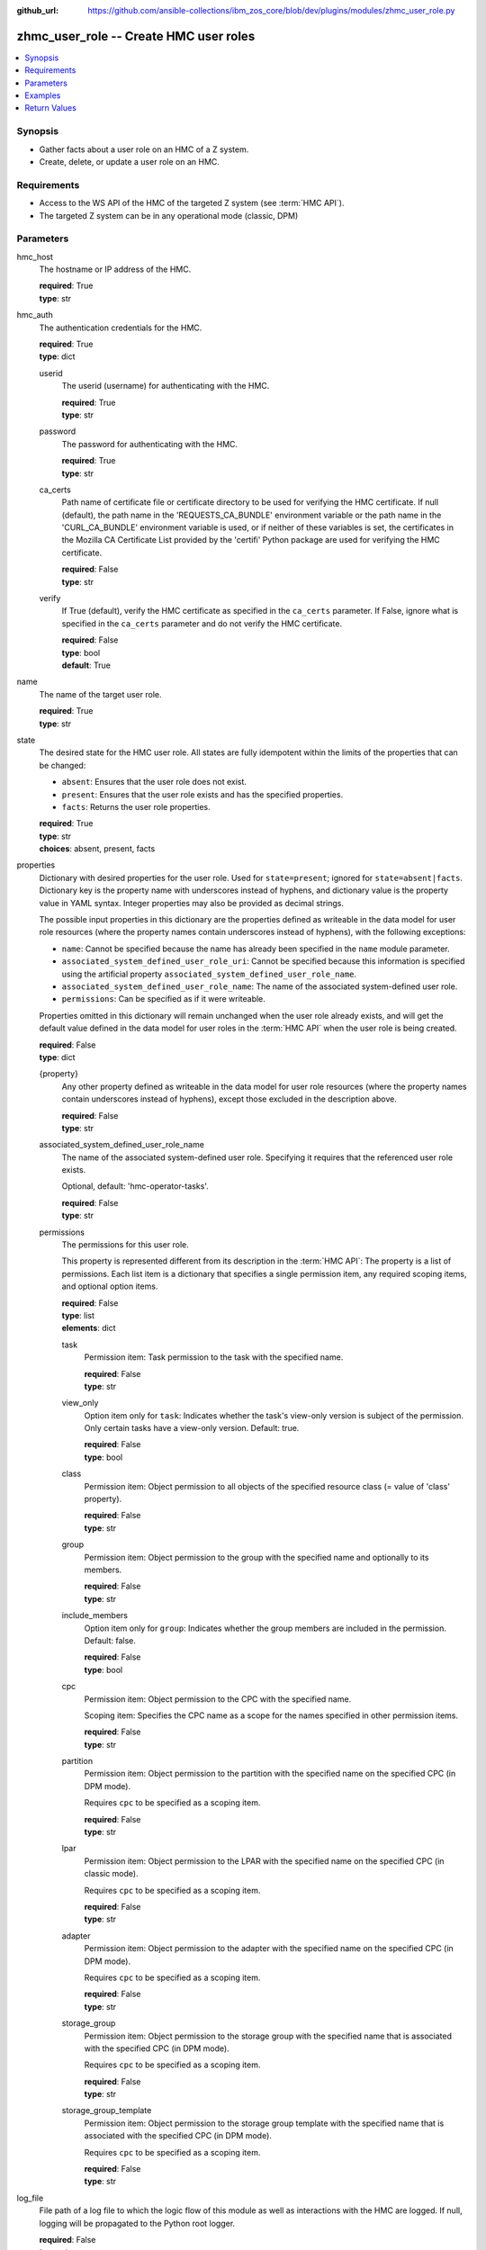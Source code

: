 
:github_url: https://github.com/ansible-collections/ibm_zos_core/blob/dev/plugins/modules/zhmc_user_role.py

.. _zhmc_user_role_module:


zhmc_user_role -- Create HMC user roles
=======================================



.. contents::
   :local:
   :depth: 1


Synopsis
--------
- Gather facts about a user role on an HMC of a Z system.
- Create, delete, or update a user role on an HMC.


Requirements
------------

- Access to the WS API of the HMC of the targeted Z system (see :term:`HMC API`).
- The targeted Z system can be in any operational mode (classic, DPM)




Parameters
----------


hmc_host
  The hostname or IP address of the HMC.

  | **required**: True
  | **type**: str


hmc_auth
  The authentication credentials for the HMC.

  | **required**: True
  | **type**: dict


  userid
    The userid (username) for authenticating with the HMC.

    | **required**: True
    | **type**: str


  password
    The password for authenticating with the HMC.

    | **required**: True
    | **type**: str


  ca_certs
    Path name of certificate file or certificate directory to be used for verifying the HMC certificate. If null (default), the path name in the 'REQUESTS_CA_BUNDLE' environment variable or the path name in the 'CURL_CA_BUNDLE' environment variable is used, or if neither of these variables is set, the certificates in the Mozilla CA Certificate List provided by the 'certifi' Python package are used for verifying the HMC certificate.

    | **required**: False
    | **type**: str


  verify
    If True (default), verify the HMC certificate as specified in the ``ca_certs`` parameter. If False, ignore what is specified in the ``ca_certs`` parameter and do not verify the HMC certificate.

    | **required**: False
    | **type**: bool
    | **default**: True



name
  The name of the target user role.

  | **required**: True
  | **type**: str


state
  The desired state for the HMC user role. All states are fully idempotent within the limits of the properties that can be changed:

  * ``absent``: Ensures that the user role does not exist.

  * ``present``: Ensures that the user role exists and has the specified properties.

  * ``facts``: Returns the user role properties.

  | **required**: True
  | **type**: str
  | **choices**: absent, present, facts


properties
  Dictionary with desired properties for the user role. Used for ``state=present``; ignored for ``state=absent|facts``. Dictionary key is the property name with underscores instead of hyphens, and dictionary value is the property value in YAML syntax. Integer properties may also be provided as decimal strings.

  The possible input properties in this dictionary are the properties defined as writeable in the data model for user role resources (where the property names contain underscores instead of hyphens), with the following exceptions:

  * ``name``: Cannot be specified because the name has already been specified in the ``name`` module parameter.

  * ``associated_system_defined_user_role_uri``: Cannot be specified because this information is specified using the artificial property ``associated_system_defined_user_role_name``.

  * ``associated_system_defined_user_role_name``: The name of the associated system-defined user role.

  * ``permissions``: Can be specified as if it were writeable.

  Properties omitted in this dictionary will remain unchanged when the user role already exists, and will get the default value defined in the data model for user roles in the :term:`HMC API` when the user role is being created.

  | **required**: False
  | **type**: dict


  {property}
    Any other property defined as writeable in the data model for user role resources (where the property names contain underscores instead of hyphens), except those excluded in the description above.

    | **required**: False
    | **type**: str


  associated_system_defined_user_role_name
    The name of the associated system-defined user role. Specifying it requires that the referenced user role exists.

    Optional, default: 'hmc-operator-tasks'.

    | **required**: False
    | **type**: str


  permissions
    The permissions for this user role.

    This property is represented different from its description in the :term:`HMC API`: The property is a list of permissions. Each list item is a dictionary that specifies a single permission item, any required scoping items, and optional option items.

    | **required**: False
    | **type**: list
    | **elements**: dict


    task
      Permission item: Task permission to the task with the specified name.

      | **required**: False
      | **type**: str


    view_only
      Option item only for ``task``: Indicates whether the task's view-only version is subject of the permission. Only certain tasks have a view-only version. Default: true.

      | **required**: False
      | **type**: bool


    class
      Permission item: Object permission to all objects of the specified resource class (= value of 'class' property).

      | **required**: False
      | **type**: str


    group
      Permission item: Object permission to the group with the specified name and optionally to its members.

      | **required**: False
      | **type**: str


    include_members
      Option item only for ``group``: Indicates whether the group members are included in the permission. Default: false.

      | **required**: False
      | **type**: bool


    cpc
      Permission item: Object permission to the CPC with the specified name.

      Scoping item: Specifies the CPC name as a scope for the names specified in other permission items.

      | **required**: False
      | **type**: str


    partition
      Permission item: Object permission to the partition with the specified name on the specified CPC (in DPM mode).

      Requires ``cpc`` to be specified as a scoping item.

      | **required**: False
      | **type**: str


    lpar
      Permission item: Object permission to the LPAR with the specified name on the specified CPC (in classic mode).

      Requires ``cpc`` to be specified as a scoping item.

      | **required**: False
      | **type**: str


    adapter
      Permission item: Object permission to the adapter with the specified name on the specified CPC (in DPM mode).

      Requires ``cpc`` to be specified as a scoping item.

      | **required**: False
      | **type**: str


    storage_group
      Permission item: Object permission to the storage group with the specified name that is associated with the specified CPC (in DPM mode).

      Requires ``cpc`` to be specified as a scoping item.

      | **required**: False
      | **type**: str


    storage_group_template
      Permission item: Object permission to the storage group template with the specified name that is associated with the specified CPC (in DPM mode).

      Requires ``cpc`` to be specified as a scoping item.

      | **required**: False
      | **type**: str




log_file
  File path of a log file to which the logic flow of this module as well as interactions with the HMC are logged. If null, logging will be propagated to the Python root logger.

  | **required**: False
  | **type**: str




Examples
--------

.. code-block:: yaml+jinja

   
   ---
   # Note: The following examples assume that some variables named 'my_*' are set.

   - name: Gather facts about a user role
     zhmc_user_role:
       hmc_host: "{{ my_hmc_host }}"
       hmc_auth: "{{ my_hmc_auth }}"
       name: "{{ my_user_role_name }}"
       state: facts
     register: rule1

   - name: Ensure the user role does not exist
     zhmc_user_role:
       hmc_host: "{{ my_hmc_host }}"
       hmc_auth: "{{ my_hmc_auth }}"
       name: "{{ my_user_role_name }}"
       state: absent

   - name: Ensure the user role exists and has certain properties
     zhmc_user_role:
       hmc_host: "{{ my_hmc_host }}"
       hmc_auth: "{{ my_hmc_auth }}"
       name: "{{ my_user_role_name }}"
       state: present
       properties:
         description: "Example user role 1"
         permissions:
           - task: "configure-storage-storageadmin"  # Task permission to "configure-storage-storageadmin"
           - task: "hardware-messages"  # Task permission to the view-only version of "hardware-messages"
             view_only: true
           - class: cpc        # Object permission to all CPCs
           - partition: part1  # Object permission to part1 in cpc1
             cpc: cpc1
           - partition: part2  # Object permission to part2 in cpc2
             cpc: cpc2
     register: rule1










Return Values
-------------


changed
  Indicates if any change has been made by the module. For ``state=facts``, always will be false.

  | **returned**: always
  | **type**: bool

msg
  An error message that describes the failure.

  | **returned**: failure
  | **type**: str

user_role
  For ``state=absent``, an empty dictionary.

  For ``state=present|facts``, a dictionary with the resource properties of the target user role.

  | **returned**: success
  | **type**: dict
  | **sample**:

    .. code-block:: json

        {
            "associated-system-defined-user-role-name": "hmc-operator-tasks",
            "associated-system-defined-user-role-uri": "/api/user-roles/e8c098cb-0597-4003-8e5b-e3a63476c2f8",
            "class": "user-role",
            "description": "zhmc test user role 1",
            "is-inheritance-enabled": false,
            "is-locked": false,
            "name": "zhmc_test_role_1",
            "object-id": "3dc87062-f651-11ec-8ea3-00106f25b43c",
            "object-uri": "/api/user-roles/3dc87062-f651-11ec-8ea3-00106f25b43c",
            "parent": "/api/console",
            "permissions": [
                {
                    "task": "configure-storage-storageadmin"
                },
                {
                    "task": "hardware-messages",
                    "view_only": true
                },
                {
                    "task": "se-cryptographic-management",
                    "view_only": false
                },
                {
                    "class": "cpc"
                },
                {
                    "cpc": "P000A218",
                    "partition": "Test"
                },
                {
                    "adapter": "HiSoClassic",
                    "cpc": "P000A218"
                }
            ],
            "replication-overwrite-possible": false,
            "type": "user-defined"
        }

  name
    User role name

    | **type**: str

  associated-system-defined-user-role-name
    The name of the associated system-defined user role

    | **type**: str

  permissions
    The permissions for this user role.

    This property is represented different from its description in the :term:`HMC API`: The property is a list of permissions. Each list item is a dictionary that specifies a single permission item, any needed scoping items, and any applicable option items.

    | **type**: list
    | **elements**: dict

    task
      Permission item: Task permission to the task with the specified name.

      | **type**: str

    view_only
      Option item present for ``task``: Indicates whether the task's view-only version is subject of the permission. Only certain tasks have a view-only version, but the option item will be present for all tasks.

      | **type**: bool

    class
      Permission item: Object permission to all objects of the specified resource class (= value of 'class' property).

      | **type**: str

    group
      Permission item: Object permission to the group with the specified name and optionally to its members.

      | **type**: str

    include_members
      Option item present for ``group``: Indicates whether the group members are included in the permission. The option item will be present for all groups.

      | **type**: bool

    cpc
      Permission item: Object permission to the CPC with the specified name.

      Scoping item: Specifies the CPC name as a scope for the names specified in other permission items.

      | **type**: str

    partition
      Permission item: Object permission to the partition with the specified name on the specified CPC (in DPM mode).

      ``cpc`` will be present as a scoping item.

      | **type**: str

    lpar
      Permission item: Object permission to the LPAR with the specified name on the specified CPC (in classic mode).

      ``cpc`` will be present as a scoping item.

      | **type**: str

    adapter
      Permission item: Object permission to the adapter with the specified name on the specified CPC (in DPM mode).

      ``cpc`` will be present as a scoping item.

      | **type**: str

    storage_group
      Permission item: Object permission to the storage group with the specified name that is associated with the specified CPC (in DPM mode).

      ``cpc`` will be present as a scoping item.

      | **type**: str

    storage_group_template
      Permission item: Object permission to the storage group template with the specified name that is associated with the specified CPC (in DPM mode).

      ``cpc`` will be present as a scoping item.

      | **type**: str


  {property}
    Additional properties of the user role, as described in the data model of the 'User Role' object in the :term:`HMC API` book. The property names have hyphens (-) as described in that book.



